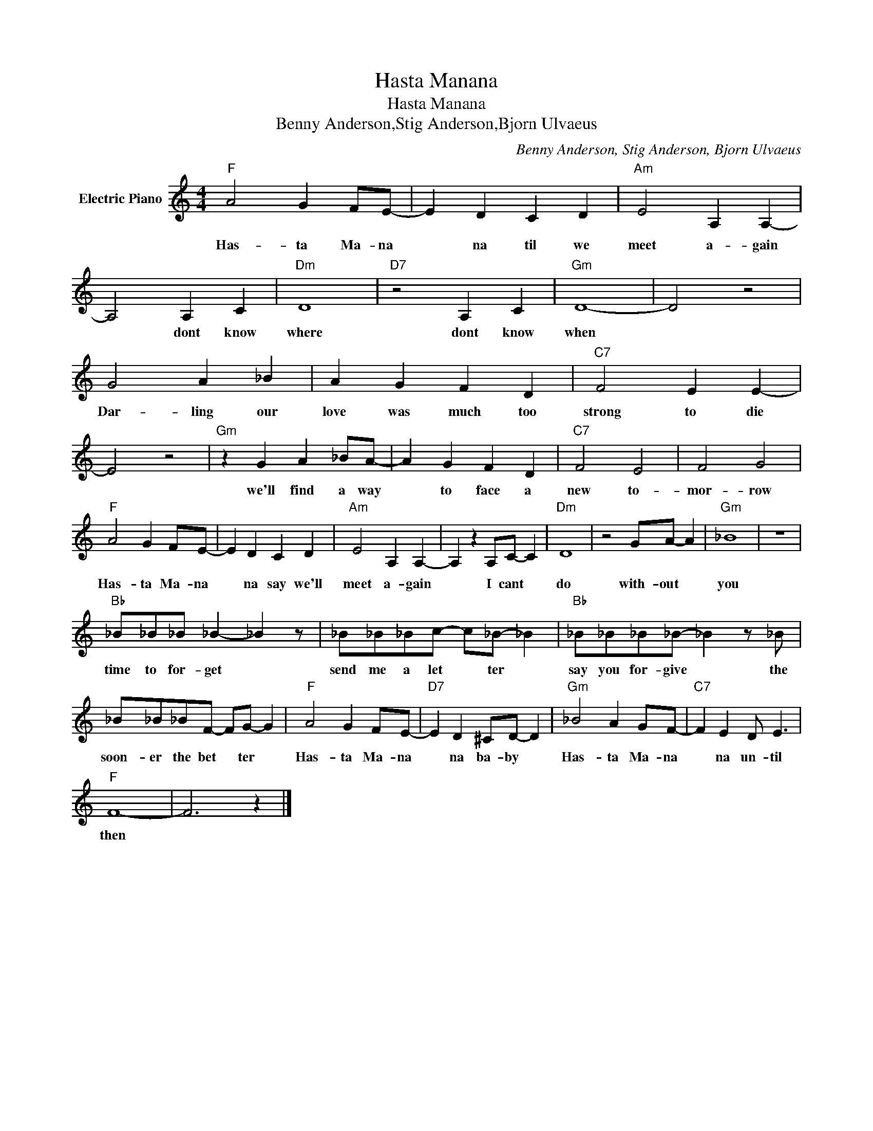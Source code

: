 X:1
T:Hasta Manana
T:Hasta Manana
T:Benny Anderson,Stig Anderson,Bjorn Ulvaeus
C:Benny Anderson, Stig Anderson, Bjorn Ulvaeus
Z:All Rights Reserved
L:1/4
M:4/4
K:C
V:1 treble nm="Electric Piano"
%%MIDI program 4
V:1
"F" A2 G F/E/- | E D C D |"Am" E2 A, A,- | A,2 A, C |"Dm" D4 |"D7" z2 A, C |"Gm" D4- | D2 z2 | %8
w: Has- ta Ma- na|* na til we|meet a- gain|* dont know|where|dont know|when||
 G2 A _B | A G F D |"C7" F2 E E- | E2 z2 |"Gm" z G A _B/A/- | A G F D |"C7" F2 E2 | F2 G2 | %16
w: Dar- ling our|love was much too|strong to die||we'll find a way|* to face a|new to-|mor- row|
"F" A2 G F/E/- | E D C D |"Am" E2 A, A,- | A, z A,/C/- C |"Dm" D4 | z2 G/A/- A |"Gm" _B4 | z4 | %24
w: Has- ta Ma- na|* na say we'll|meet a- gain|* I cant *|do|with- out *|you||
"Bb" _B/_B/_B/ _B- _B z/ | _B/_B/_B/c/- c/_B/- _B |"Bb" _B/_B/_B/_B/- _B z/ _B/ | %27
w: time to for- get *|send me a let * ter *|say you for- give * the|
 _B/_B/_B/F/- F/G/- G |"F" A2 G F/E/- |"D7" E D ^C/D/- D |"Gm" _B2 A G/F/- |"C7" F E D/ E3/2 | %32
w: soon- er the bet * ter *|Has- ta Ma- na|* na ba- by *|Has- ta Ma- na|* na un- til|
"F" F4- | F3 z |] %34
w: then||

